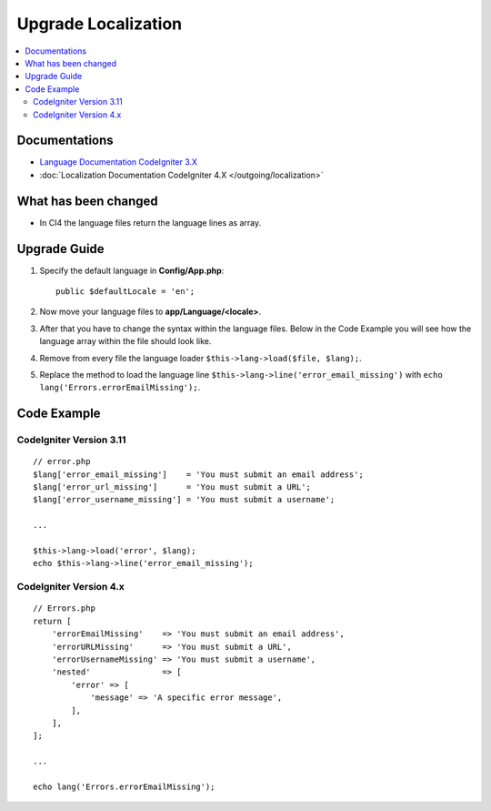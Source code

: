 Upgrade Localization
####################

.. contents::
    :local:
    :depth: 2


Documentations
==============

- `Language Documentation CodeIgniter 3.X <http://codeigniter.com/userguide3/libraries/language.html>`_
- :doc:`Localization Documentation CodeIgniter 4.X </outgoing/localization>`


What has been changed
=====================
- In CI4 the language files return the language lines as array.

Upgrade Guide
=============
1. Specify the default language in **Config/App.php**::

    public $defaultLocale = 'en';

2. Now move your language files to **app/Language/<locale>**.
3. After that you have to change the syntax within the language files. Below in the Code Example you will see how the language array within the file should look like.
4. Remove from every file the language loader ``$this->lang->load($file, $lang);``.
5. Replace the method to load the language line ``$this->lang->line('error_email_missing')`` with ``echo lang('Errors.errorEmailMissing');``.

Code Example
============

CodeIgniter Version 3.11
------------------------
::

    // error.php
    $lang['error_email_missing']    = 'You must submit an email address';
    $lang['error_url_missing']      = 'You must submit a URL';
    $lang['error_username_missing'] = 'You must submit a username';

    ...

    $this->lang->load('error', $lang);
    echo $this->lang->line('error_email_missing');

CodeIgniter Version 4.x
-----------------------
::

    // Errors.php
    return [
        'errorEmailMissing'    => 'You must submit an email address',
        'errorURLMissing'      => 'You must submit a URL',
        'errorUsernameMissing' => 'You must submit a username',
        'nested'               => [
            'error' => [
                'message' => 'A specific error message',
            ],
        ],
    ];

    ...

    echo lang('Errors.errorEmailMissing');
